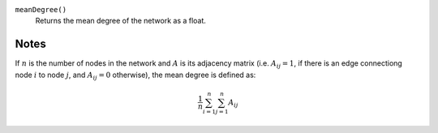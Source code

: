 
``meanDegree()``
      Returns the mean degree of the network as a float.


Notes
-----
If :math:`n` is the number of nodes in the network and :math:`A` is its adjacency matrix (i.e. :math:`A_{ij} = 1`, if there is an edge connectiong node :math:`i` to node :math:`j`, and :math:`A_{ij} = 0` otherwise), the mean degree is defined as:

.. math::
	\frac{1}{n} \sum_{i=1}^n \sum_{j=1}^n A_{ij}
